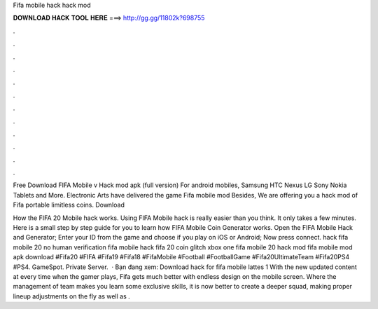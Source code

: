 Fifa mobile hack hack mod



𝐃𝐎𝐖𝐍𝐋𝐎𝐀𝐃 𝐇𝐀𝐂𝐊 𝐓𝐎𝐎𝐋 𝐇𝐄𝐑𝐄 ===> http://gg.gg/11802k?698755



.



.



.



.



.



.



.



.



.



.



.



.

Free Download FIFA Mobile v Hack mod apk (full version) For android mobiles, Samsung HTC Nexus LG Sony Nokia Tablets and More. Electronic Arts have delivered the game Fifa mobile mod Besides, We are offering you a hack mod of Fifa portable limitless coins. Download 

How the FIFA 20 Mobile hack works. Using FIFA Mobile hack is really easier than you think. It only takes a few minutes. Here is a small step by step guide for you to learn how FIFA Mobile Coin Generator works. Open the FIFA Mobile Hack and Generator; Enter your ID from the game and choose if you play on iOS or Android; Now press connect. hack fifa mobile 20 no human verification fifa mobile hack fifa 20 coin glitch xbox one fifa mobile 20 hack mod fifa mobile mod apk download #Fifa20 #FIFA #Fifa19 #Fifa18 #FifaMobile #Football #FootballGame #Fifa20UltimateTeam #Fifa20PS4 #PS4. GameSpot. Private Server.  · Bạn đang xem: Download hack for fifa mobile lattes 1 With the new updated content at every time when the gamer plays, Fifa gets much better with endless design on the mobile screen. Where the management of team makes you learn some exclusive skills, it is now better to create a deeper squad, making proper lineup adjustments on the fly as well as .

